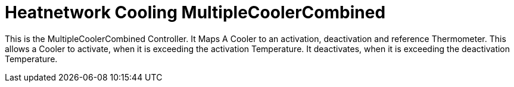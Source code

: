 = Heatnetwork Cooling MultipleCoolerCombined

This is the MultipleCoolerCombined Controller.
It Maps A Cooler to an activation, deactivation and reference Thermometer.
This allows a Cooler to activate, when it is exceeding the activation Temperature. It deactivates, when it
is exceeding the deactivation Temperature.
